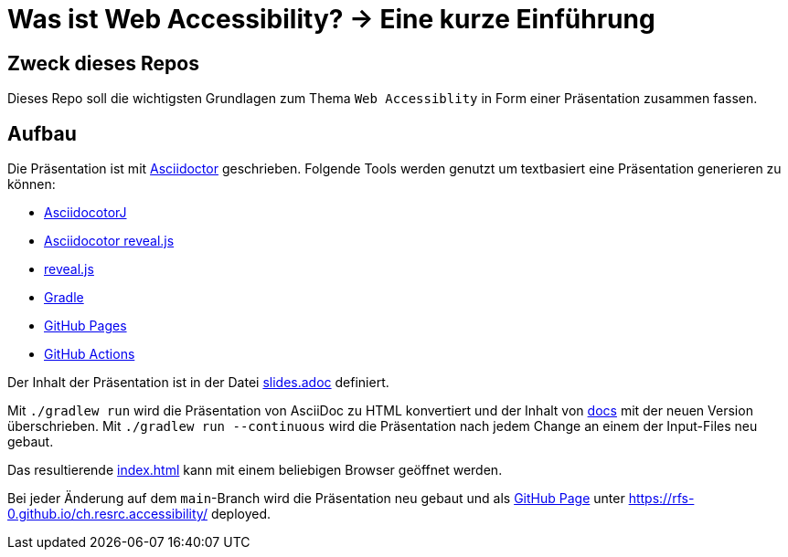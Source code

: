 = Was ist Web Accessibility? -> Eine kurze Einführung

:toc:

== Zweck dieses Repos

Dieses Repo soll die wichtigsten Grundlagen zum Thema `Web Accessiblity` in Form einer Präsentation zusammen fassen.

== Aufbau

Die Präsentation ist mit https://docs.asciidoctor.org/[Asciidoctor] geschrieben. Folgende Tools werden genutzt um textbasiert eine Präsentation generieren zu können:

* https://docs.asciidoctor.org/asciidoctorj/latest/[AsciidocotorJ]
* https://docs.asciidoctor.org/reveal.js-converter/latest/[Asciidocotor reveal.js]
* https://revealjs.com/[reveal.js]
* https://gradle.org/[Gradle]
* https://pages.github.com/[GitHub Pages]
* https://docs.github.com/en/actions[GitHub Actions]

Der Inhalt der Präsentation ist in der Datei xref:src/main/resources/slides.adoc[slides.adoc] definiert.

Mit `./gradlew run` wird die Präsentation von AsciiDoc zu HTML konvertiert und der Inhalt von xref:/docs[docs] mit der neuen Version überschrieben. Mit `./gradlew run --continuous` wird die Präsentation nach jedem Change an einem der Input-Files neu gebaut.

Das resultierende xref:/docs/index.html[index.html] kann mit einem beliebigen Browser geöffnet werden.

Bei jeder Änderung auf dem `main`-Branch wird die Präsentation neu gebaut und als https://pages.github.com/[GitHub Page] unter https://rfs-0.github.io/ch.resrc.accessibility/ deployed.
